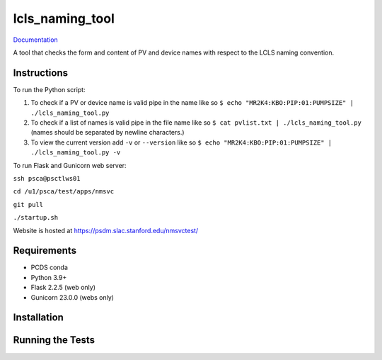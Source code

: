 ===============================
lcls_naming_tool
===============================

.. image:: https://github.com/pcdshub/lcls_naming_tool/actions/workflows/standard.yml/badge.svg
        :target: https://github.com/pcdshub/lcls_naming_tool/actions/workflows/standard.yml

.. image:: https://img.shields.io/pypi/v/lcls_naming_tool.svg
        :target: https://pypi.python.org/pypi/lcls_naming_tool


`Documentation <https://pcdshub.github.io/lcls_naming_tool/>`_

A tool that checks the form and content of PV and device names with respect to the LCLS naming convention.

Instructions
------------

To run the Python script:

1. To check if a PV or device name is valid pipe in the name like so ``$ echo "MR2K4:KBO:PIP:01:PUMPSIZE" | ./lcls_naming_tool.py``

2. To check if a list of names is valid pipe in the file name like so ``$ cat pvlist.txt | ./lcls_naming_tool.py`` (names should be separated by newline characters.)

3. To view the current version add ``-v`` or ``--version`` like so ``$ echo "MR2K4:KBO:PIP:01:PUMPSIZE" | ./lcls_naming_tool.py -v``

To run Flask and Gunicorn web server:

``ssh psca@psctlws01``

``cd /u1/psca/test/apps/nmsvc``

``git pull``

``./startup.sh``

Website is hosted at https://psdm.slac.stanford.edu/nmsvctest/


Requirements
------------

* PCDS conda
* Python 3.9+
* Flask 2.2.5 (web only)
* Gunicorn 23.0.0 (webs only)


Installation
------------


Running the Tests
-----------------
::
